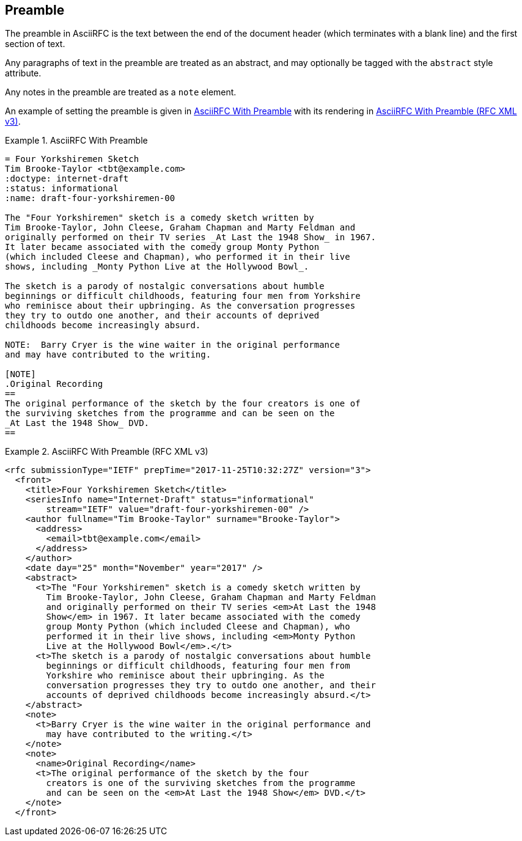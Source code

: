 [#preamble]
== Preamble

The preamble in AsciiRFC is the text between the end of the document header
(which terminates with a blank line) and the first section of text.

Any paragraphs of text in the preamble are treated as an abstract, and may
optionally be tagged with the `abstract` style attribute.

Any notes in the preamble are treated as a `note` element.

An example of setting the preamble is given in
<<source-asciirfc-preamble>> with its rendering in
<<source-asciirfc-preamble-v3>>.

[[source-asciirfc-preamble]]
.AsciiRFC With Preamble
====
[source,asciidoc]
----
= Four Yorkshiremen Sketch
Tim Brooke-Taylor <tbt@example.com>
:doctype: internet-draft
:status: informational
:name: draft-four-yorkshiremen-00

The "Four Yorkshiremen" sketch is a comedy sketch written by
Tim Brooke-Taylor, John Cleese, Graham Chapman and Marty Feldman and
originally performed on their TV series _At Last the 1948 Show_ in 1967.
It later became associated with the comedy group Monty Python
(which included Cleese and Chapman), who performed it in their live
shows, including _Monty Python Live at the Hollywood Bowl_.

The sketch is a parody of nostalgic conversations about humble
beginnings or difficult childhoods, featuring four men from Yorkshire
who reminisce about their upbringing. As the conversation progresses
they try to outdo one another, and their accounts of deprived
childhoods become increasingly absurd.

NOTE:  Barry Cryer is the wine waiter in the original performance
and may have contributed to the writing.

[NOTE]
.Original Recording
==
The original performance of the sketch by the four creators is one of
the surviving sketches from the programme and can be seen on the
_At Last the 1948 Show_ DVD.
==
----
====

[[source-asciirfc-preamble-v3]]
.AsciiRFC With Preamble (RFC XML v3)
====
[source,xml]
----
<rfc submissionType="IETF" prepTime="2017-11-25T10:32:27Z" version="3">
  <front>
    <title>Four Yorkshiremen Sketch</title>
    <seriesInfo name="Internet-Draft" status="informational"
        stream="IETF" value="draft-four-yorkshiremen-00" />
    <author fullname="Tim Brooke-Taylor" surname="Brooke-Taylor">
      <address>
        <email>tbt@example.com</email>
      </address>
    </author>
    <date day="25" month="November" year="2017" />
    <abstract>
      <t>The "Four Yorkshiremen" sketch is a comedy sketch written by
        Tim Brooke-Taylor, John Cleese, Graham Chapman and Marty Feldman
        and originally performed on their TV series <em>At Last the 1948
        Show</em> in 1967. It later became associated with the comedy
        group Monty Python (which included Cleese and Chapman), who
        performed it in their live shows, including <em>Monty Python
        Live at the Hollywood Bowl</em>.</t>
      <t>The sketch is a parody of nostalgic conversations about humble
        beginnings or difficult childhoods, featuring four men from
        Yorkshire who reminisce about their upbringing. As the
        conversation progresses they try to outdo one another, and their
        accounts of deprived childhoods become increasingly absurd.</t>
    </abstract>
    <note>
      <t>Barry Cryer is the wine waiter in the original performance and
        may have contributed to the writing.</t>
    </note>
    <note>
      <name>Original Recording</name>
      <t>The original performance of the sketch by the four
        creators is one of the surviving sketches from the programme
        and can be seen on the <em>At Last the 1948 Show</em> DVD.</t>
    </note>
  </front>
----
====

